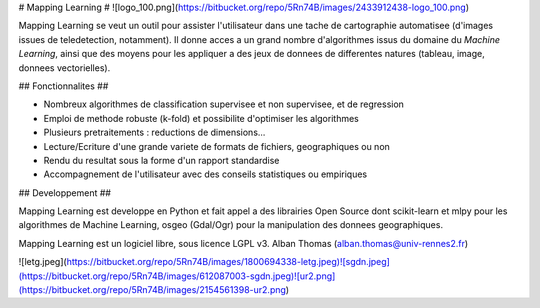 # Mapping Learning #
![logo_100.png](https://bitbucket.org/repo/5Rn74B/images/2433912438-logo_100.png)


Mapping Learning se veut un outil pour assister l'utilisateur dans une tache de
cartographie automatisee (d'images issues de teledetection, notamment). Il 
donne acces a un grand nombre d'algorithmes issus du domaine du *Machine 
Learning*, ainsi que des moyens pour les appliquer a des jeux de donnees de 
differentes natures (tableau, image, donnees vectorielles).


## Fonctionnalites ##

* Nombreux algorithmes de classification supervisee et non supervisee, et de regression
* Emploi de methode robuste (k-fold) et possibilite d'optimiser les algorithmes
* Plusieurs pretraitements : reductions de dimensions...
* Lecture/Ecriture d'une grande variete de formats de fichiers, geographiques ou non
* Rendu du resultat sous la forme d'un rapport standardise
* Accompagnement de l'utilisateur avec des conseils statistiques ou empiriques

## Developpement ##

Mapping Learning est developpe en Python et fait appel a des librairies Open Source dont scikit-learn et mlpy pour les algorithmes de Machine Learning, osgeo (Gdal/Ogr) pour la manipulation des donnees geographiques.

Mapping Learning est un logiciel libre, sous licence LGPL v3.
Alban Thomas (alban.thomas@univ-rennes2.fr)

![letg.jpeg](https://bitbucket.org/repo/5Rn74B/images/1800694338-letg.jpeg)![sgdn.jpeg](https://bitbucket.org/repo/5Rn74B/images/612087003-sgdn.jpeg)![ur2.png](https://bitbucket.org/repo/5Rn74B/images/2154561398-ur2.png)

